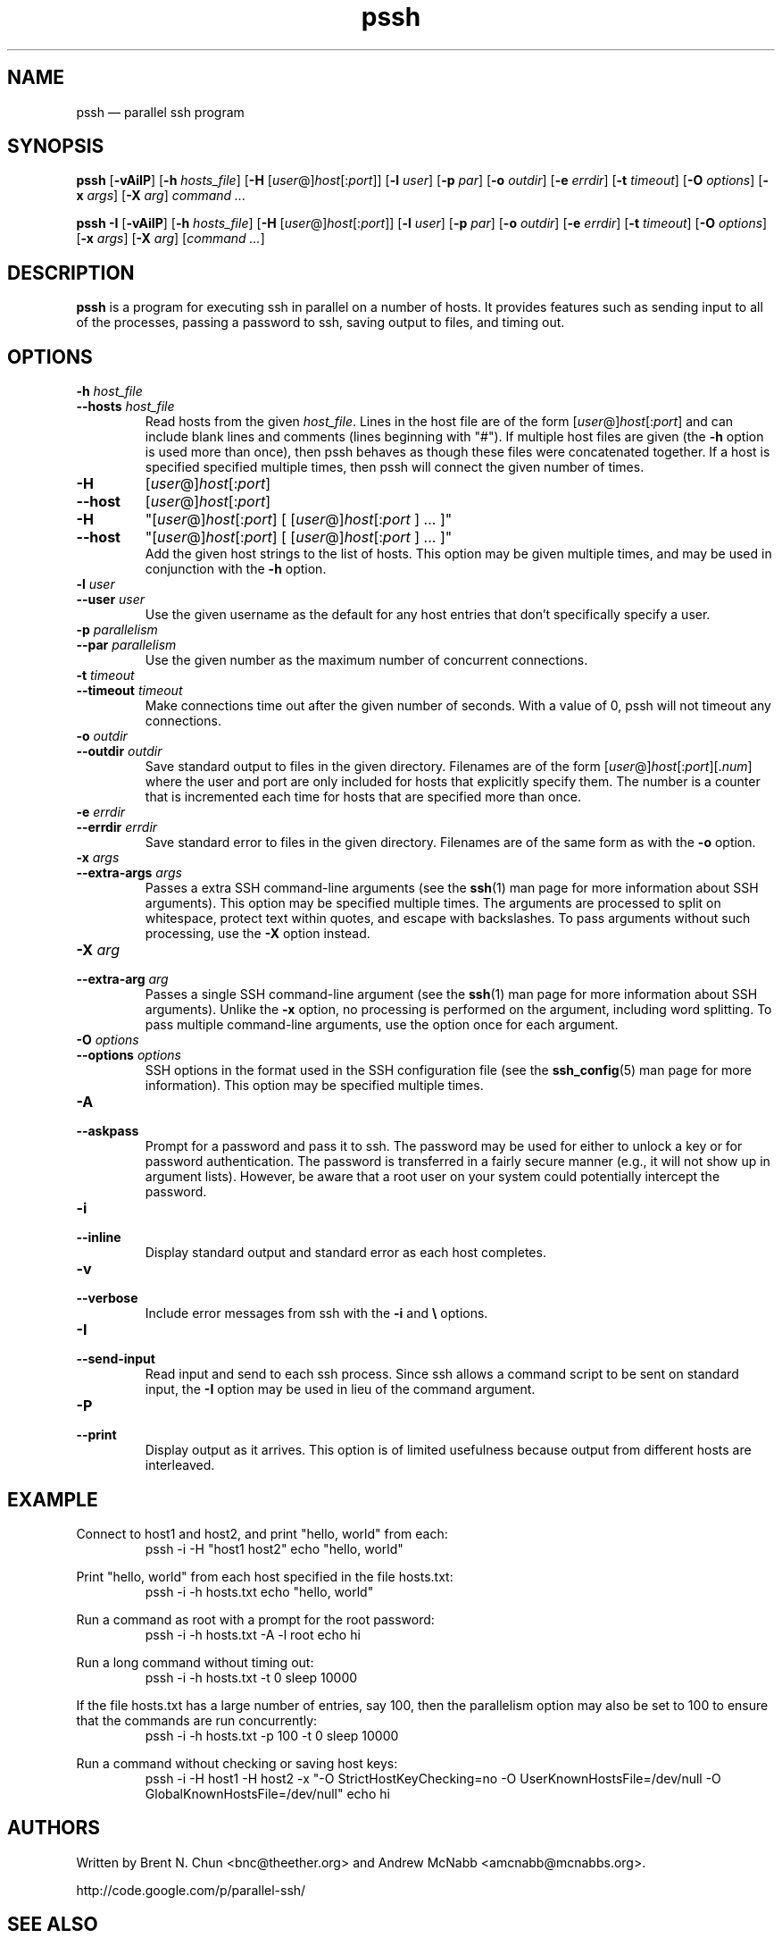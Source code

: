 .\" Man page for pssh.  See "man 7 man" and "man man-pages" for formatting info.
.TH pssh 1 "February 25, 2010"

.SH NAME
pssh \(em parallel ssh program


.SH SYNOPSIS
.B pssh
.RB [ \-vAiIP ]
.RB [ \-h
.IR hosts_file ]
.RB [ \-H
.RI [ user @] host [: port ]]
.RB [ \-l
.IR user ]
.RB [ \-p
.IR par ]
.RB [ \-o
.IR outdir ]
.RB [ \-e
.IR errdir ]
.RB [ \-t
.IR timeout ]
.RB [ \-O
.IR options ]
.RB [ \-x
.IR args ]
.RB [ \-X
.IR arg ]
.I command ...

.B pssh \-I
.RB [ \-vAiIP ]
.RB [ \-h
.IR hosts_file ]
.RB [ \-H
.RI [ user @] host [: port ]]
.RB [ \-l
.IR user ]
.RB [ \-p
.IR par ]
.RB [ \-o
.IR outdir ]
.RB [ \-e
.IR errdir ]
.RB [ \-t
.IR timeout ]
.RB [ \-O
.IR options ]
.RB [ \-x
.IR args ]
.RB [ \-X
.IR arg ]
.RI [ command
.IR ... ]


.SH DESCRIPTION
.PP
.B pssh
is a program for executing ssh in parallel on a number of hosts.  It provides
features such as sending input to all of the processes, passing a password
to ssh, saving output to files, and timing out.


.SH OPTIONS

.TP
.BI \-h " host_file"
.PD 0
.TP
.BI \-\-hosts " host_file"
Read hosts from the given
.IR host_file .
Lines in the host file are of the form
.RI [ user @] host [: port ]
and can include blank lines and comments (lines beginning with "#").
If multiple host files are given (the
.B \-h
option is used more than once), then pssh behaves as though these files
were concatenated together.
If a host is specified specified multiple times, then pssh will connect the
given number of times.

.TP
.B \-H
.RI [ user @] host [: port ]
.PD 0
.TP
.B \-\-host
.RI [ user @] host [: port ]
.PD 0
.TP
.B \-H
.RI \(dq[ user @] host [: port ]
[
.RI [ user @] host [: port
] ... ]\(dq
.PD 0
.TP
.B \-\-host
.RI \(dq[ user @] host [: port ]
[
.RI [ user @] host [: port
] ... ]\(dq
.PD 0
.IP
Add the given host strings to the list of hosts.  This option may be given
multiple times, and may be used in conjunction with the
.B \-h
option.

.TP
.BI \-l " user"
.PD 0
.TP
.BI \-\-user " user"
Use the given username as the default for any host entries that don't
specifically specify a user.

.TP
.BI \-p " parallelism"
.PD 0
.TP
.BI \-\-par " parallelism"
Use the given number as the maximum number of concurrent connections.

.TP
.BI \-t " timeout"
.PD 0
.TP
.BI \-\-timeout " timeout"
Make connections time out after the given number of seconds.  With a value
of 0, pssh will not timeout any connections.

.TP
.BI \-o " outdir"
.PD 0
.TP
.BI \-\-outdir " outdir"
Save standard output to files in the given directory.  Filenames are of the
form
.RI [ user @] host [: port ][. num ]
where the user and port are only included for hosts that explicitly
specify them.  The number is a counter that is incremented each time for hosts
that are specified more than once.

.TP
.BI \-e " errdir"
.PD 0
.TP
.BI \-\-errdir " errdir"
Save standard error to files in the given directory.  Filenames are of the
same form as with the
.B \-o
option.

.TP
.BI \-x " args"
.PD 0
.TP
.BI \-\-extra-args " args"
Passes a extra SSH command-line arguments (see the
.BR ssh (1) 
man page for more information about SSH arguments).
This option may be specified multiple times.
The arguments are processed to split on whitespace, protect text within
quotes, and escape with backslashes.
To pass arguments without such processing, use the
.B \-X
option instead.

.TP
.BI \-X " arg"
.PD 0
.TP
.BI \-\-extra-arg " arg"
Passes a single SSH command-line argument (see the
.BR ssh (1) 
man page for more information about SSH arguments).  Unlike the
.B \-x
option, no processing is performed on the argument, including word splitting.
To pass multiple command-line arguments, use the option once for each
argument.

.TP
.BI \-O " options"
.PD 0
.TP
.BI \-\-options " options"
SSH options in the format used in the SSH configuration file (see the
.BR ssh_config (5) 
man page for more information).  This option may be specified multiple
times.

.TP
.B \-A
.PD 0
.TP
.B \-\-askpass
Prompt for a password and pass it to ssh.  The password may be used for
either to unlock a key or for password authentication.
The password is transferred in a fairly secure manner (e.g., it will not show
up in argument lists).  However, be aware that a root user on your system
could potentially intercept the password.

.TP
.B \-i
.PD 0
.TP
.B \-\-inline
Display standard output and standard error as each host completes.

.TP
.B \-v
.PD 0
.TP
.B \-\-verbose
Include error messages from ssh with the
.B \-i
and
.B \e
options.

.TP
.B \-I
.PD 0
.TP
.B \-\-send-input
Read input and send to each ssh process.  Since ssh allows a command script to
be sent on standard input, the
.B \-I
option may be used in lieu of the command argument.

.TP
.B \-P
.PD 0
.TP
.B \-\-print
Display output as it arrives.  This option is of limited usefulness because
output from different hosts are interleaved.


.SH EXAMPLE

.PP
Connect to host1 and host2, and print "hello, world" from each:
.RS
pssh -i -H "host1 host2" echo "hello, world"
.RE

.PP
Print "hello, world" from each host specified in the file hosts.txt:
.RS
pssh -i -h hosts.txt echo "hello, world"
.RE

.PP
Run a command as root with a prompt for the root password:
.RS
pssh -i -h hosts.txt -A -l root echo hi
.RE

.PP
Run a long command without timing out:
.RS
pssh -i -h hosts.txt -t 0 sleep 10000
.RE

.PP
If the file hosts.txt has a large number of entries, say 100, then the
parallelism option may also be set to 100 to ensure that the commands are run
concurrently:
.RS
pssh -i -h hosts.txt -p 100 -t 0 sleep 10000
.RE

.PP
Run a command without checking or saving host keys:
.RS
pssh -i -H host1 -H host2 -x "-O StrictHostKeyChecking=no -O UserKnownHostsFile=/dev/null -O GlobalKnownHostsFile=/dev/null" echo hi
.RE


.SH AUTHORS
Written by
Brent N. Chun <bnc@theether.org> and
Andrew McNabb <amcnabb@mcnabbs.org>.

http://code.google.com/p/parallel-ssh/


.SH SEE ALSO
.BR ssh (1),
.BR pscp (1),
.BR prsync (1),
.BR pslurp (1),
.BR pnuke (1)
